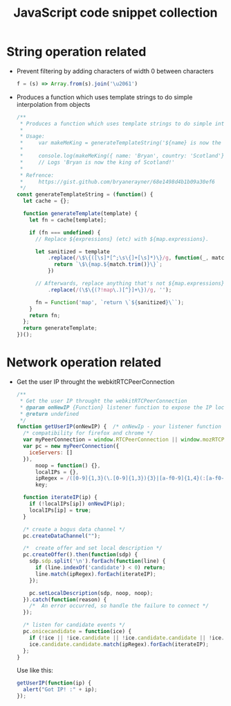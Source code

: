 #+TITLE: JavaScript code snippet collection

* Table of Contents                                       :TOC_4_gh:noexport:
- [[#string-operation-related][String operation related]]
- [[#network-operation-related][Network operation related]]

* String operation related
  + Prevent filtering by adding characters of width 0 between characters
    #+BEGIN_SRC javascript
      f = (s) => Array.from(s).join('\u2061')
    #+END_SRC

  + Produces a function which uses template strings to do simple interpolation from objects
    #+BEGIN_SRC javascript
      /**
       ,* Produces a function which uses template strings to do simple interpolation from objects.
       ,*
       ,* Usage:
       ,*     var makeMeKing = generateTemplateString('${name} is now the king of ${country}!');
       ,*
       ,*     console.log(makeMeKing({ name: 'Bryan', country: 'Scotland'}));
       ,*     // Logs 'Bryan is now the king of Scotland!'
       ,*
       ,* Refrence:
       ,*     https://gist.github.com/bryanerayner/68e1498d4b1b09a30ef6
       ,*/
      const generateTemplateString = (function() {
        let cache = {};

        function generateTemplate(template) {
          let fn = cache[template];

          if (fn === undefined) {
            // Replace ${expressions} (etc) with ${map.expressions}.

            let sanitized = template
                .replace(/\$\{([\s]*[^;\s\{]+[\s]*)\}/g, function(_, match) {
                  return `\$\{map.${match.trim()}\}`;
                })

            // Afterwards, replace anything that's not ${map.expressions}' (etc) with a blank string.
                .replace(/(\$\{(?!map\.)[^}]+\})/g, '');

            fn = Function('map', `return \`${sanitized}\``);
          }
          return fn;
        };
        return generateTemplate;
      })();
    #+END_SRC

* Network operation related
  + Get the user IP throught the webkitRTCPeerConnection
    #+BEGIN_SRC javascript
      /**
       ,* Get the user IP throught the webkitRTCPeerConnection
       ,* @param onNewIP {Function} listener function to expose the IP locally
       ,* @return undefined
       ,*/
      function getUserIP(onNewIP) {  /* onNewIp - your listener function for new IPs */
        /* compatibility for firefox and chrome */
        var myPeerConnection = window.RTCPeerConnection || window.mozRTCPeerConnection || window.webkitRTCPeerConnection;
        var pc = new myPeerConnection({
          iceServers: []
        }),
            noop = function() {},
            localIPs = {},
            ipRegex = /([0-9]{1,3}(\.[0-9]{1,3}){3}|[a-f0-9]{1,4}(:[a-f0-9]{1,4}){7})/g,
            key;

        function iterateIP(ip) {
          if (!localIPs[ip]) onNewIP(ip);
          localIPs[ip] = true;
        }

        /* create a bogus data channel */
        pc.createDataChannel("");

        /*  create offer and set local description */
        pc.createOffer().then(function(sdp) {
          sdp.sdp.split('\n').forEach(function(line) {
            if (line.indexOf('candidate') < 0) return;
            line.match(ipRegex).forEach(iterateIP);
          });

          pc.setLocalDescription(sdp, noop, noop);
        }).catch(function(reason) {
          /*  An error occurred, so handle the failure to connect */
        });

        /* listen for candidate events */
        pc.onicecandidate = function(ice) {
          if (!ice || !ice.candidate || !ice.candidate.candidate || !ice.candidate.candidate.match(ipRegex)) return;
          ice.candidate.candidate.match(ipRegex).forEach(iterateIP);
        };
      }
    #+END_SRC
    
    Use like this:
    #+BEGIN_SRC javascript
      getUserIP(function(ip) {
        alert("Got IP! :" + ip);
      });
    #+END_SRC
